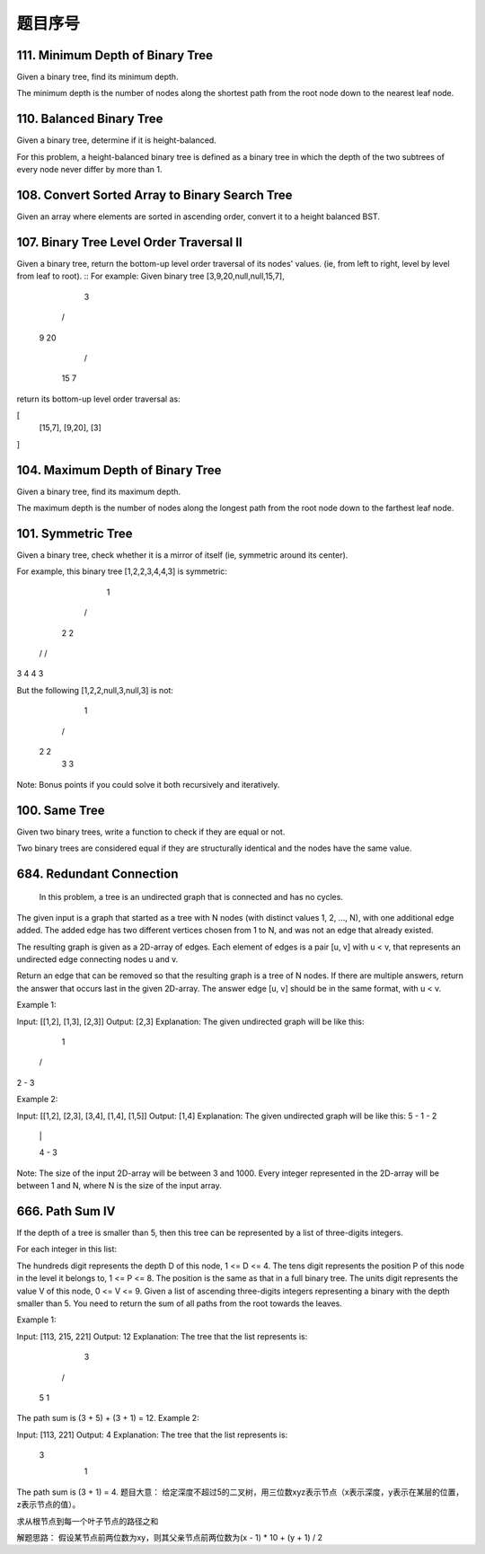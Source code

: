 题目序号   
============================================================




111. Minimum Depth of Binary Tree
---------------------------------


Given a binary tree, find its minimum depth.

The minimum depth is the number of nodes along the shortest path from the root node down to the nearest leaf node.



110. Balanced Binary Tree 
-------------------------


Given a binary tree, determine if it is height-balanced.

For this problem, a height-balanced binary tree is defined as a binary tree in which the depth of the two subtrees of every node never differ by more than 1. 




108. Convert Sorted Array to Binary Search Tree
-----------------------------------------------


Given an array where elements are sorted in ascending order, convert it to a height balanced BST.




107. Binary Tree Level Order Traversal II
-----------------------------------------



Given a binary tree, return the bottom-up level order traversal of its nodes' values. (ie, from left to right, level by level from leaf to root).
::
For example:
Given binary tree [3,9,20,null,null,15,7],

    3
   / \
  9  20
    /  \
   15   7

return its bottom-up level order traversal as:

[
  [15,7],
  [9,20],
  [3]
]


104. Maximum Depth of Binary Tree
---------------------------------


Given a binary tree, find its maximum depth.

The maximum depth is the number of nodes along the longest path from the root node down to the farthest leaf node.




101. Symmetric Tree
-------------------

Given a binary tree, check whether it is a mirror of itself (ie, symmetric around its center).

For example, this binary tree [1,2,2,3,4,4,3] is symmetric:

    1
   / \
  2   2
 / \ / \
3  4 4  3

But the following [1,2,2,null,3,null,3] is not:

    1
   / \
  2   2
   \   \
   3    3

Note:
Bonus points if you could solve it both recursively and iteratively. 


100. Same Tree
--------------

Given two binary trees, write a function to check if they are equal or not.

Two binary trees are considered equal if they are structurally identical and the nodes have the same value. 



684. Redundant Connection
-------------------------

 In this problem, a tree is an undirected graph that is connected and has no cycles.

The given input is a graph that started as a tree with N nodes (with distinct values 1, 2, ..., N), with one additional edge added. The added edge has two different vertices chosen from 1 to N, and was not an edge that already existed.

The resulting graph is given as a 2D-array of edges. Each element of edges is a pair [u, v] with u < v, that represents an undirected edge connecting nodes u and v.

Return an edge that can be removed so that the resulting graph is a tree of N nodes. If there are multiple answers, return the answer that occurs last in the given 2D-array. The answer edge [u, v] should be in the same format, with u < v.

Example 1:

Input: [[1,2], [1,3], [2,3]]
Output: [2,3]
Explanation: The given undirected graph will be like this:
  1
 / \
2 - 3

Example 2:

Input: [[1,2], [2,3], [3,4], [1,4], [1,5]]
Output: [1,4]
Explanation: The given undirected graph will be like this:
5 - 1 - 2
    |   |
    4 - 3

Note:
The size of the input 2D-array will be between 3 and 1000.
Every integer represented in the 2D-array will be between 1 and N, where N is the size of the input array.



666. Path Sum IV
----------------


If the depth of a tree is smaller than 5, then this tree can be represented by a list of three-digits integers.

For each integer in this list:

The hundreds digit represents the depth D of this node, 1 <= D <= 4.
The tens digit represents the position P of this node in the level it belongs to, 1 <= P <= 8. The position is the same as that in a full binary tree.
The units digit represents the value V of this node, 0 <= V <= 9.
Given a list of ascending three-digits integers representing a binary with the depth smaller than 5. You need to return the sum of all paths from the root towards the leaves.

Example 1:

Input: [113, 215, 221]
Output: 12
Explanation: 
The tree that the list represents is:
    3
   / \
  5   1

The path sum is (3 + 5) + (3 + 1) = 12.
Example 2:

Input: [113, 221]
Output: 4
Explanation: 
The tree that the list represents is: 
    3
     \
      1

The path sum is (3 + 1) = 4.
题目大意：
给定深度不超过5的二叉树，用三位数xyz表示节点（x表示深度，y表示在某层的位置，z表示节点的值）。

求从根节点到每一个叶子节点的路径之和

解题思路：
假设某节点前两位数为xy，则其父亲节点前两位数为(x - 1) * 10 + (y + 1) / 2

